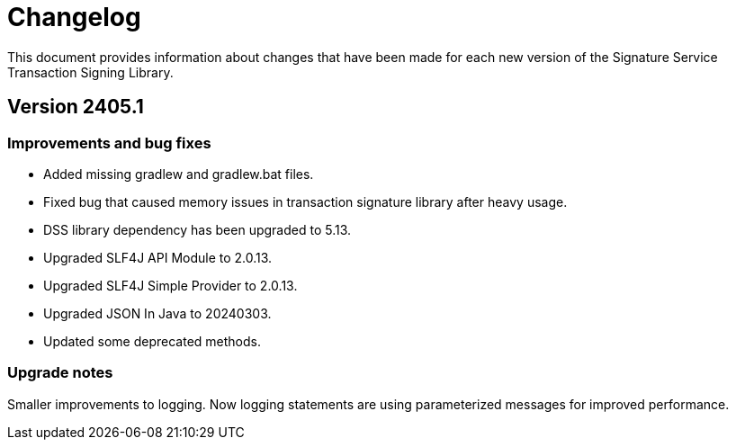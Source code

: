= Changelog

This document provides information about changes that have been made for each new version
of the Signature Service Transaction Signing Library.

== Version 2405.1

=== Improvements and bug fixes
* Added missing gradlew and gradlew.bat files.
* Fixed bug that caused memory issues in transaction signature library after heavy usage.
* DSS library dependency has been upgraded to 5.13.
* Upgraded SLF4J API Module to 2.0.13.
* Upgraded SLF4J Simple Provider to 2.0.13.
* Upgraded JSON In Java to 20240303.
* Updated some deprecated methods.

=== Upgrade notes
Smaller improvements to logging. Now logging statements are using parameterized messages for improved performance.